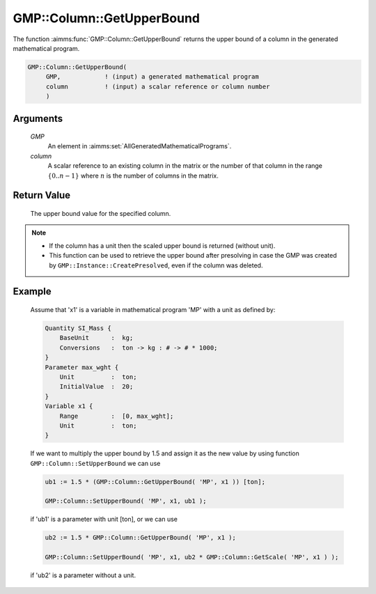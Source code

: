 .. aimms:function:: GMP::Column::GetUpperBound(GMP, column)

.. _GMP::Column::GetUpperBound:

GMP::Column::GetUpperBound
==========================

The function :aimms:func:`GMP::Column::GetUpperBound` returns the upper bound of a
column in the generated mathematical program.

.. code-block:: aimms

    GMP::Column::GetUpperBound(
         GMP,            ! (input) a generated mathematical program
         column          ! (input) a scalar reference or column number
         )

Arguments
---------

    *GMP*
        An element in :aimms:set:`AllGeneratedMathematicalPrograms`.

    *column*
        A scalar reference to an existing column in the matrix or the number of
        that column in the range :math:`\{ 0 .. n-1 \}` where :math:`n` is the
        number of columns in the matrix.

Return Value
------------

    The upper bound value for the specified column.

.. note::

    -  If the column has a unit then the scaled upper bound is returned
       (without unit).

    -  This function can be used to retrieve the upper bound after
       presolving in case the GMP was created by
       ``GMP::Instance::CreatePresolved``, even if the column was deleted.

Example
-------

    Assume that 'x1' is a variable in mathematical program 'MP' with a unit
    as defined by: 

    .. code-block:: aimms

               Quantity SI_Mass {
                   BaseUnit      :  kg;
                   Conversions   :  ton -> kg : # -> # * 1000;
               }
               Parameter max_wght {
                   Unit          :  ton;
                   InitialValue  :  20;
               }
               Variable x1 {
                   Range         :  [0, max_wght];
                   Unit          :  ton;
               }

    If we want to multiply the upper bound by 1.5
    and assign it as the new value by using function
    ``GMP::Column::SetUpperBound`` we can use 

    .. code-block:: aimms

               ub1 := 1.5 * (GMP::Column::GetUpperBound( 'MP', x1 )) [ton];

               GMP::Column::SetUpperBound( 'MP', x1, ub1 );

    if 'ub1' is a
    parameter with unit [ton], or we can use 

    .. code-block:: aimms

               ub2 := 1.5 * GMP::Column::GetUpperBound( 'MP', x1 );

               GMP::Column::SetUpperBound( 'MP', x1, ub2 * GMP::Column::GetScale( 'MP', x1 ) );

    if 'ub2' is a
    parameter without a unit.

.. seealso::

    The routines :aimms:func:`GMP::Instance::Generate`, :aimms:func:`GMP::Column::SetUpperBound`, :aimms:func:`GMP::Column::GetLowerBound`, :aimms:func:`GMP::Column::GetScale` and :aimms:func:`GMP::Instance::CreatePresolved`.
